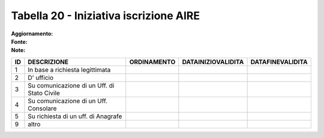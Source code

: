 Tabella 20 - Iniziativa iscrizione AIRE
=======================================

:Aggiornamento:  
:Fonte:  
:Note:  

=========================================== =========================================== =========================================== =========================================== ===========================================
ID                                          DESCRIZIONE                                 ORDINAMENTO                                 DATAINIZIOVALIDITA                          DATAFINEVALIDITA                           
=========================================== =========================================== =========================================== =========================================== ===========================================
1                                           In base a richiesta legittimata                                                                                                                                                
2                                           D' ufficio                                                                                                                                                                     
3                                           Su comunicazione di un Uff. di Stato Civile                                                                                                                                    
4                                           Su comunicazione di un Uff. Consolare                                                                                                                                          
5                                           Su richiesta di un uff. di Anagrafe                                                                                                                                            
9                                           altro                                                                                                                                                                          
=========================================== =========================================== =========================================== =========================================== ===========================================
